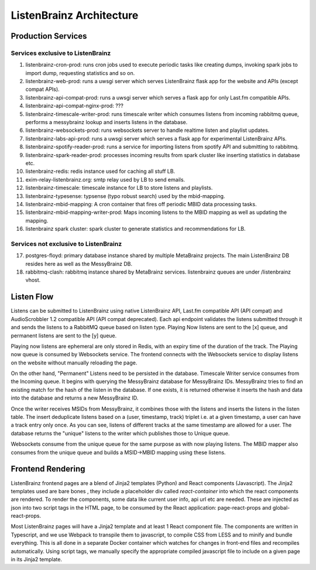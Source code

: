 =========================
ListenBrainz Architecture
=========================

Production Services
===================

Services exclusive to ListenBrainz
^^^^^^^^^^^^^^^^^^^^^^^^^^^^^^^^^^

1) listenbrainz-cron-prod: runs cron jobs used to execute periodic tasks like creating dumps, invoking spark jobs to
   import dump, requesting statistics and so on.

2) listenbrainz-web-prod: runs a uwsgi server which serves ListenBrainz flask app for the website and APIs
   (except compat APIs).

3) listenbrainz-api-compat-prod: runs a uwsgi server which serves a flask app for only Last.fm compatible APIs.

4) listenbrainz-api-compat-nginx-prod: ???

5) listenbrainz-timescale-writer-prod: runs timescale writer which consumes listens from incoming rabbitmq queue,
   performs a messybrainz lookup and inserts listens in the database.

6) listenbrainz-websockets-prod: runs websockets server to handle realtime listen and playlist updates.

7) listenbrainz-labs-api-prod: runs a uwsgi server which serves a flask app for experimental ListenBrainz APIs.

8) listenbrainz-spotify-reader-prod: runs a service for importing listens from spotify API and submitting to rabbitmq.

9) listenbrainz-spark-reader-prod: processes incoming results from spark cluster like inserting statistics in database etc.

10) listenbrainz-redis: redis instance used for caching all stuff LB.

11) exim-relay-listenbrainz.org: smtp relay used by LB to send emails.

12) listenbrainz-timescale: timescale instance for LB to store listens and playlists.

13) listenbrainz-typesense: typsense (typo robust search) used by the mbid-mapping.

14) listenbrainz-mbid-mapping: A cron container that fires off periodic MBID data processing tasks.

15) listenbrainz-mbid-mapping-writer-prod: Maps incoming listens to the MBID mapping as well as updating the mapping.

16) listenbrainz spark cluster: spark cluster to generate statistics and recommendations for LB.

Services not exclusive to ListenBrainz
^^^^^^^^^^^^^^^^^^^^^^^^^^^^^^^^^^^^^^

17) postgres-floyd: primary database instance shared by multiple MetaBrainz projects. The main ListenBrainz DB resides here as well as the MessyBrainz DB.

18) rabbitmq-clash: rabbitmq instance shared by MetaBrainz services. listenbrainz queues are under /listenbrainz vhost.

Listen Flow
===========

.. image:: ../images/listen-flow.svg
   :alt: How listens flow in ListenBrainz

Listens can be submitted to ListenBrainz using native ListenBrainz API, Last.fm compatible API (API compat) and
AudioScrobbler 1.2 compatible API (API compat deprecated). Each api endpoint validates the listens submitted through it
and sends the listens to a RabbitMQ queue based on listen type. Playing Now listens are sent to the [x] queue,
and permanent listens are sent to the [y] queue.

Playing now listens are ephemeral are only stored in Redis, with an expiry time of the duration of the track. The
Playing now queue is consumed by Websockets service. The frontend connects with the Websockets service to display
listens on the website without manually reloading the page.

On the other hand, "Permanent" Listens need to be persisted in the database. Timescale Writer service consumes from the
Incoming queue. It begins with querying the MessyBrainz database for MessyBrainz IDs. MessyBrainz tries to
find an existing match for the hash of the listen in the database. If one exists, it is returned otherwise it inserts
the hash and data into the database and returns a new MessyBrainz ID.

Once the writer receives MSIDs from MessyBrainz, it combines those with the listens and inserts the listens in the
listen table. The insert deduplicate listens based on a (user, timestamp, track) triplet i.e. at a given timestamp,
a user can have a track entry only once. As you can see, listens of different tracks at the same timestamp are allowed
for a user. The database returns the "unique" listens to the writer which publishes those to Unique queue.

Websockets consume from the unique queue for the same purpose as with now playing listens. The MBID mapper also consumes
from the unique queue and builds a MSID->MBID mapping using these listens.

Frontend Rendering
==================

ListenBrainz frontend pages are a blend of Jinja2 templates (Python) and React components (Javascript). The Jinja2 templates used are bare bones
, they include a placeholder div called `react-container` into which the react components are rendered. To render the
components, some data like current user info, api url etc are needed. These are injected as json into two script tags in the HTML page, to be consumed by the React application:
page-react-props and global-react-props.

Most ListenBrainz pages will have a Jinja2 template and at least 1 React component file. The components are written in Typescript, and we use Webpack to transpile them to javascript, to compile CSS from LESS and to minify and bundle everything. This is all done in a separate Docker container which watches for changes in front-end files and recompiles automatically. Using script tags, we manually specify the
appropriate compiled javascript file to include on a given page in its Jinja2 template.
